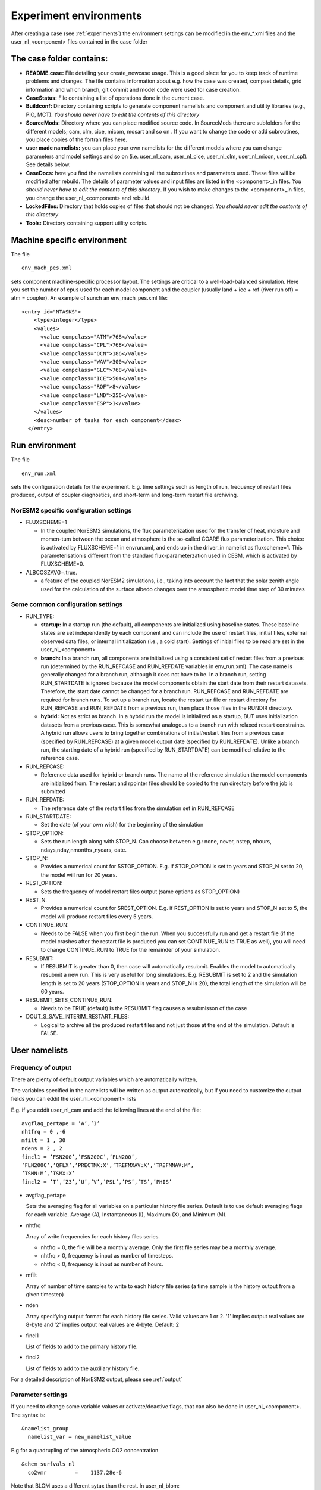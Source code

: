 .. _experiment_environment:

Experiment environments
===================================

After creating a case (see :ref:`experiments`) the environment settings can be modified in  the env_*.xml files and the user_nl_<component> files contained in the case folder

The case folder contains:
^^^^^^^^^^^^^^^^^^^^^^^^^

- **README.case:** File detailing your create_newcase usage. This is a good place for you to keep track of runtime problems and changes. The file contains information about e.g. how the case was created, compset details, grid information and which branch, git commit and model code were used for case creation.

- **CaseStatus:** File containing a list of operations done in the current case.

- **Buildconf:** Directory containing scripts to generate component namelists and component and utility libraries (e.g., PIO, MCT). *You should never have to edit the contents of this directory*

- **SourceMods:** Directory where you can place modified source code. In SourceMods there are subfolders for the different models; cam, clm, cice, micom, mosart and so on . If you want to change the code or add subroutines, you place copies of the fortran files here. 

- **user made namelists:** you can place your own namelists for the different models where you can change parameters and model settings and so on (i.e. user\_nl\_cam, user\_nl\_cice, user\_nl\_clm, user\_nl\_micon, user\_nl\_cpl). See details below. 

- **CaseDocs:** here you find the namelists containing all the subroutines and parameters used. These files will be modified after rebuild. The details of parameter values and input files are listed in the <component>_in files. *You should never have to edit the contents of this directory*. If you wish to make changes to the <component>_in files, you change the user_nl_<component> and rebuild.

- **LockedFiles:** Directory that holds copies of files that should not be changed. *You should never edit the contents of this directory*

- **Tools:** Directory containing support utility scripts. 


Machine specific environment
^^^^^^^^^^^^^^^^^^^^^^^^^^^^

The file

::
  
  env_mach_pes.xml
  
::

sets component machine-specific processor layout. The settings are critical to a well-load-balanced simulation. Here you set the number of cpus used for each model component and the coupler (usually land + ice + rof (river run off) = atm = coupler). An example of sunch an env_mach_pes.xml file:

::
  
  <entry id="NTASKS">
      <type>integer</type>
      <values>
        <value compclass="ATM">768</value>
        <value compclass="CPL">768</value>
        <value compclass="OCN">186</value>
        <value compclass="WAV">300</value>
        <value compclass="GLC">768</value>
        <value compclass="ICE">504</value>
        <value compclass="ROF">8</value>
        <value compclass="LND">256</value>
        <value compclass="ESP">1</value>
      </values>
      <desc>number of tasks for each component</desc>
    </entry>


::


Run environment
^^^^^^^^^^^^^^^^
The file

::
  
  env_run.xml
  
::

sets the configuration details for the experiment. E.g. time settings such as length of run, frequency of restart files produced, output of coupler diagnostics, and short-term and long-term restart file archiving. 

NorESM2 specific configuration settings
---------------------------------------
- FLUXSCHEME=1 

  - In the coupled NorESM2 simulations, the flux parameterization used for the transfer of heat, moisture and momen-tum between the ocean and atmosphere is the so-called COARE flux parameterization. This choice is activated by FLUXSCHEME=1 in envrun.xml, and ends up in the driver_in namelist as fluxscheme=1. This parameterisationis different from the standard flux-parameterzation used in CESM, which is activated by FLUXSCHEME=0.
 
- ALBCOSZAVG=.true. 

  - a feature of the coupled NorESM2 simulations, i.e., taking into account the fact that the solar zenith angle used for the calculation of the surface albedo changes over the atmospheric model time step of 30 minutes 

Some common configuration settings
----------------------------------

- RUN_TYPE:

  - **startup:** In a startup run (the default), all components are initialized using baseline states. These baseline states are set independently by each component and can include the use of restart files, initial files, external observed data files, or internal initialization (i.e., a cold start). Settings of initial files to be read are set in the user_nl_<component>
  
  - **branch:** In a branch run, all components are initialized using a consistent set of restart files from a previous run (determined by the RUN_REFCASE and RUN_REFDATE variables in env\_run.xml).  The case name is generally changed for a branch run, although it does not have to be. In a branch run, setting RUN_STARTDATE is ignored because the model components obtain the start date from their restart datasets. Therefore, the start date cannot be changed for a branch run. RUN_REFCASE and RUN_REFDATE are required for branch runs. To set up a branch run, locate the restart tar file or restart directory for RUN_REFCASE and RUN_REFDATE from a previous run, then place those files in the RUNDIR directory.
  
  - **hybrid:** Not as strict as branch. In a hybrid run the model is initialized as a startup, BUT uses initialization datasets from a previous case. This is somewhat analogous to a branch run with relaxed restart constraints.  A hybrid run allows users to bring together combinations of initial/restart files from a previous case (specified by RUN\_REFCASE) at a given model output date (specified by RUN\_REFDATE). Unlike a branch run, the starting date of a hybrid run (specified by RUN\_STARTDATE) can be modified relative to the reference case.
 
- RUN_REFCASE:

  - Reference data used for hybrid or branch runs. The name of the reference simulation the model components are initialized from. The restart and rpointer files should be copied to the run directory before the job is submitted 
 
- RUN_REFDATE:

  - The reference date of the restart files from the simulation set in RUN_REFCASE
  
- RUN_STARTDATE:

  - Set the date (of your own wish) for the beginning of the simulation
  
- STOP_OPTION: 

  - Sets the run length along with STOP_N. Can choose between e.g.: none, never, nstep, nhours, ndays,nday,nmonths ,nyears, date.
  
- STOP_N:

  - Provides a numerical count for $STOP_OPTION. E.g. if STOP_OPTION is set to years and STOP_N set to 20, the model will run for 20 years.
  
- REST_OPTION:

  - Sets the frequency of model restart files output (same options as STOP_OPTION)
  
- REST_N:
  
  - Provides a numerical count for $REST_OPTION. E.g. if REST_OPTION is set to years and STOP_N set to 5, the model will produce restart files every 5 years.
  
- CONTINUE_RUN:
   
  - Needs to be FALSE when you first begin the run. When you successfully run and get a restart file (if the model crashes after the restart file is produced you can set CONTINUE_RUN to TRUE as well), you will need to change CONTINUE_RUN to TRUE for the remainder of your simulation. 
      
- RESUBMIT:

  - If RESUBMIT is greater than 0, then case will automatically resubmit. Enables the model to automatically resubmit a new run. This is very useful for long simulations. E.g. RESUBMIT is set to 2 and the simulation length is set to 20 years (STOP_OPTION is years and STOP_N is 20), the total length of the simulation will be 60 years.
   
- RESUBMIT_SETS_CONTINUE_RUN:
 
  - Needs to be TRUE (default) is the RESUBMIT flag causes a resubmisson of the case
   
- DOUT_S_SAVE_INTERIM_RESTART_FILES:
 
  - Logical to archive all the produced restart files and not just those at the end of the simulation. Default is FALSE.
  
 
User namelists
^^^^^^^^^^^^^^


Frequency of output
-------------------

There are plenty of default output variables which are automatically written,

The variables specified in the namelists will be written as output automatically, but if you need to customize the output fields you can eddit the user_nl_<component> lists

E.g. if you eddit user_nl_cam and add the following lines at the end of the file::

            avgflag_pertape = ’A’,’I’
            nhtfrq = 0 ,-6
            mfilt = 1 , 30
            ndens = 2 , 2
            fincl1 = ’FSN200’,’FSN200C’,’FLN200’,
            ’FLN200C’,’QFLX’,’PRECTMX:X’,’TREFMXAV:X’,’TREFMNAV:M’,
            ’TSMN:M’,’TSMX:X’
            fincl2 = ’T’,’Z3’,’U’,’V’,’PSL’,’PS’,’TS’,’PHIS’

- avgflag_pertape

  Sets the averaging flag for all variables on a particular history file series. Default is to use default averaging flags for each variable. Average (A), Instantaneous (I), Maximum (X), and Minimum (M). 
  
- nhtfrq

  Array of write frequencies for each history files series.
  
  - nhtfrq = 0, the file will be a monthly average. Only the first file series may be a monthly average. 
  - nhtfrq > 0, frequency is input as number of timesteps.
  - nhtfrq < 0, frequency is input as number of hours.

- mfilt

  Array of number of time samples to write to each history file series (a time sample is the history output from a given timestep)
  
- nden

  Array specifying output format for each history file series. Valid values are 1 or 2. '1' implies output real values are 8-byte and '2' implies output real values are 4-byte. Default: 2
   
- fincl1

  List of fields to add to the primary history file. 
 
- fincl2

  List of fields to add to the auxiliary history file. 


For a detailed description of NorESM2 output, please see :ref:`output`


Parameter settings
------------------
If you need to change some variable values or activate/deactive flags, that can also be done in user_nl_<component>. The syntax is::

  &namelist_group
    namelist_var = new_namelist_value

E.g for a quadrupling of the atmospheric CO2 concentration

::

  &chem_surfvals_nl
    co2vmr         =    1137.28e-6

::

Note that BLOM uses a different sytax than the rest. In user_nl_blom::

  set BDMC2    = .15
  set NIWGF = .5

you need to include **set** before the name of the variable and it does not matter what namelist group the valiable belong.


Input data
-----------
All active and data components use input data sets. A local disk needs DIN_LOC_ROOT to be populated with input data in order to run NorESM. You can make links to the input data sets in the user_nl_<components>. 
Input data is handled by the build process as follows:

  - The buildnml scripts in Buildconf/ create listings of required component input datasets in the Buildconf/<component>.input_data_list files
  
  - ./case.build checks for the presence of the required input data files in the root directory DIN_LOC_ROOT. If all required data sets are found on local disk, then the build can proceed.
  
  - If any of the required input data sets are not found, the build script will abort and the files that are missing will be listed. At this point, you must obtain the required data from the input data server using check_input_data with the -export option. 


Aerosol diagnostics
^^^^^^^^^^^^^^^^^^^

Adding::

  history_aerosol = .true. 

to user_nl_cam gives additional 577 variables (+ ca. 13 % CPU-time).

Including::

  #define AEROFFL 
  
to preprocessorDefinitions.h in SourceMods/src.cam/ gives 8 additionally variables (+ ca. 5% CPU-time)

Including::

  #define AEROCOM 

to preprocessorDefinitions.h in SourceMods/src.cam/, gives 149 additionally variables (+ ca. 13% CPU-time)
For a detailed description of additional aerosol output, please see :ref:`output/aerosol_output`

COSP
^^^^
The CFMIP Observation Simulator Package (COSP) is an integrated part of the Community Atmosphere Model (CAM) and hence NorESM2. COSP calculates model cloud diagnostics that can be directly compared with satellite observations from ISCCP, CloudSat, CALIOP, MISR, and MODIS. The use of COSP facilitates "apples-to-apples" comparison of observed cloud data and model-simulated clouds, but an increase the run time of an experiment is expected. 

To activate cosp, run xmlchange in the case folder (before building the model)::

  ./xmlchange --append CAM_CONFIG_OPTS='-cosp'
  
or you can add -cosp to CAM_CONFIG_OPTS in  env_build.xml  (before building the model)::

  <entry id="CAM_CONFIG_OPTS" value="-phys cam6 -co2_cycle -chem trop_mam_oslo -cosp">
  
| For a detailed description of COSP, please see
| https://climatedataguide.ucar.edu/climate-data/cosp-cloud-feedback-model-intercomparison-project-cfmip-observation-simulator-package



Code modifications
^^^^^^^^^^^^^^^^^^^
If you want to make more subtantial changes to the codes than what is possible by the use of user_nl_<component>, you need to copy the source code (the fortran file you want to modify) to the SourceMods/src.<component> folder in the case directory, then make the modifications needed before building the model. Make sure that you use the source code from the same commit as you used to create the case (for commit details see README.case in the case folder). **Do not change the source code in the <noresm-base> folder!**  


Run and archiving time environment
^^^^^^^^^^^^^^^^^^^^^^^^^^^^^^^^^^
The file

::
  
  env_batch.xml
  
::


sets the batch file or job script configurations. You need to specify two jobs; one for running the model (case.run) and one for moving the files from the RUNDIR to the archive directory (case.st_archive). The archiving is usually very fast (less than one hour), but for very large jobs (high resolution or large output) it can take several hours. 

You can edit the xml files directly to change the variable values. Although you can edit this at any time, build environment variables should not be edited after a build is invoked. 

There are also other env_ files which you usually don't need to or can't change:

- env_mach_specific.xml: File used to set a number of machine-specific environment variables for building and/or running set in <noresm-base>/cime/config/cesm/machines/config_machines.xml. 

-  env_case.xml: Sets case specific variables (e.g. model components, model and case root directories) and *cannot be modified after a case has been created.* To make changes, your need to re-run ./create_newcase.sh in <noresm-base>/cime/scripts/  with different options. 


